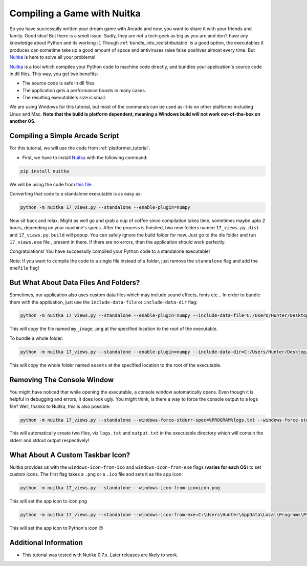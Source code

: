 Compiling a Game with Nuitka
============================

.. image:: ../../images/floppy-disk.svg
    :width: 30%
    :class: right-image

So you have successully written your dream game with Arcade and now, you want
to share it with your friends and family. Good idea! But there is a *small* issue.
Sadly, they are not a tech geek as big as you are and don't have any knowledge
about Python and its working :(. Though :ref:`bundle_into_redistributable` *is* a good option, the 
executables it produces can sometime take up a good amount of space and antiviruses
raise false positives almost every time. But Nuitka_ is here to solve all your
problems!

Nuitka_ is a tool which compiles your Python code to machine code directly, and 
bundles your application's source code in dll files. This way, you get two benefits:

* The source code is safe in dll files.
* The application gets a performance boosts in many cases.
* The resulting executable's size is small.

We are using Windows for this tutorial, but most of the commands can be used as-it-is
on other platforms including Linux and Mac. **Note that the build is platform dependent,
meaning a Windows build will not work out-of-the-box on another OS.**


Compiling a Simple Arcade Script
--------------------------------

For this tutorial, we will use the code from :ref:`platformer_tutorial`. 

* First, we have to install Nuitka_ with the following command:

.. code-block:: bash

    pip install nuitka

We will be using the code from `this file <https://github.com/pythonarcade/arcade/blob/development/arcade/examples/platform_tutorial/17_views.py>`_.

Converting that code to a standalone executable is as easy as:

.. code-block:: bash

    python -m nuitka 17_views.py --standalone --enable-plugin=numpy

Now sit back and relax. Might as well go and grab a cup of coffee since compilation
takes time, sometimes maybe upto 2 hours, depending on your machine's specs.
After the process is finished, two new folders named ``17_views.py.dist`` and
``17_views.py.build`` will popup. You can safely ignore the build folder for now.
Just go to the dis folder and run ``17_views.exe`` file , present in there. If there are no
errors, then the application should work perfectly. 

Congratulations! You have successully compiled your Python code to a standalone executable!

Note: If you want to compile the code to a single file instead of a folder, just remove the ``standalone``
flag and add the ``onefile`` flag!


But What About Data Files And Folders?
--------------------------------------

Sometimes, our application also uses custom data files which may include sound effects, fonts
etc... In order to bundle them with the application, just use the ``include-data-file`` or
``include-data-dir`` flag:

.. code-block:: bash

    python -m nuitka 17_views.py --standalone --enable-plugin=numpy --include-data-file=C:/Users/Hunter/Desktop/my_game/my_image.png=.

This will copy the file named ``my_image.png`` at the specified location to the root of the executable.

To bundle a whole folder:

.. code-block:: bash

    python -m nuitka 17_views.py --standalone --enable-plugin=numpy --include-data-dir=C:/Users/Hunter/Desktop/my_game/assets=.

This will copy the whole folder named ``assets`` at the specified location to the root of the executable.


Removing The Console Window
---------------------------

You might have noticed that while opening the executable, a console window automatically
opens. Even though it is helpful in debugging and errors, it does look ugly. You might
think, is there a way to force the console output to a logs file? Well, thanks to Nuitka,
this is also possible:

.. code-block:: bash

    python -m nuitka 17_views.py --standalone --windows-force-stderr-spec=%PROGRAM%logs.txt --windows-force-stdout-spec=%PROGRAM%output.txt

This will automatically create two files, viz ``logs.txt`` and ``output.txt`` in the executable directory which will
contain the stderr and stdout output respectively!


What About A Custom Taskbar Icon?
---------------------------------

Nuitka provides us with the ``windows-icon-from-ico`` and ``windows-icon-from-exe`` flags (**varies for each OS**)
to set custom icons.
The first flag takes a ``.png`` or a ``.ico`` file and sets it as the app icon:

.. code-block:: bash

    python -m nuitka 17_views.py --standalone --windows-icon-from-ico=icon.png

This will set the app icon to icon.png

.. code-block:: bash

    python -m nuitka 17_views.py --standalone --windows-icon-from-exe=C:\Users\Hunter\AppData\Local\Programs\Python\Python310/python.exe

This will set the app icon to Python's icon 😉


Additional Information
----------------------

* This tutorial was tested with Nutika 0.7.x. Later releases are likely to work.

.. _Nuitka: https://nuitka.net/
